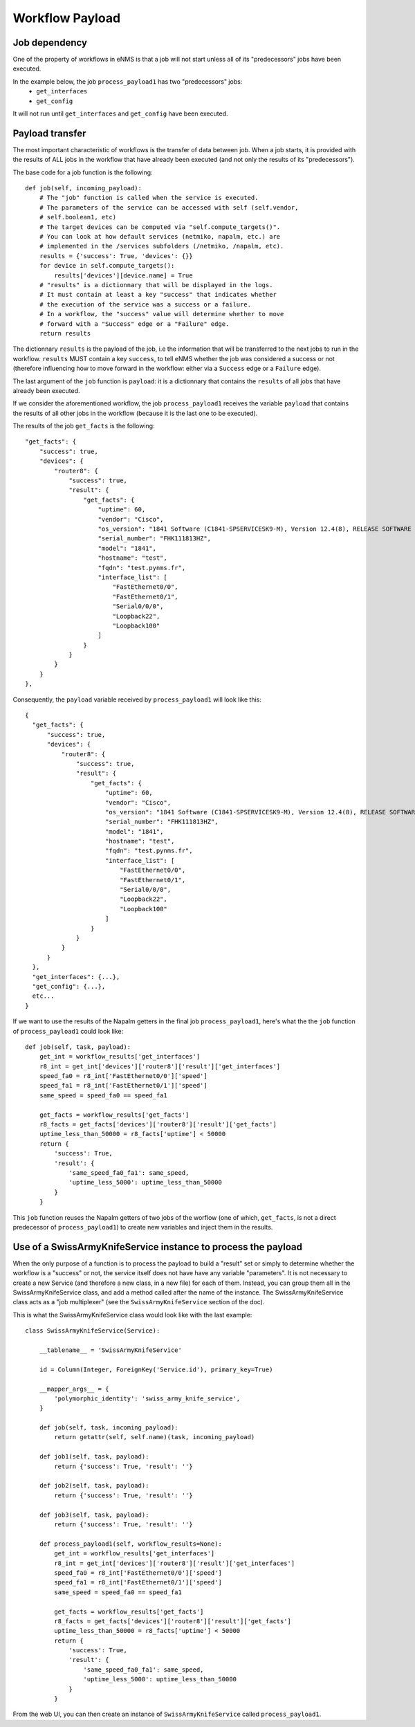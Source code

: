 ================
Workflow Payload
================

Job dependency
--------------

One of the property of workflows in eNMS is that a job will not start unless all of its "predecessors" jobs have been executed.

In the example below, the job ``process_payload1`` has two "predecessors" jobs:
  - ``get_interfaces``
  - ``get_config``

It will not run until ``get_interfaces`` and ``get_config`` have been executed.

.. image:: /_static/workflows/other_workflows/payload_transfer_workflow.png
   :alt: Payload Transfer Workflow
   :align: center

Payload transfer
----------------

The most important characteristic of workflows is the transfer of data between job. When a job starts, it is provided with the results of ALL jobs in the workflow that have already been executed (and not only the results of its "predecessors").

The base code for a job function is the following:

::

  def job(self, incoming_payload):
      # The "job" function is called when the service is executed.
      # The parameters of the service can be accessed with self (self.vendor,
      # self.boolean1, etc)
      # The target devices can be computed via "self.compute_targets()".
      # You can look at how default services (netmiko, napalm, etc.) are
      # implemented in the /services subfolders (/netmiko, /napalm, etc).
      results = {'success': True, 'devices': {}}
      for device in self.compute_targets():
          results['devices'][device.name] = True
      # "results" is a dictionnary that will be displayed in the logs.
      # It must contain at least a key "success" that indicates whether
      # the execution of the service was a success or a failure.
      # In a workflow, the "success" value will determine whether to move
      # forward with a "Success" edge or a "Failure" edge.
      return results

The dictionnary ``results`` is the payload of the job, i.e the information that will be transferred to the next jobs to run in the workflow. ``results`` MUST contain a key ``success``, to tell eNMS whether the job was considered a success or not (therefore influencing how to move forward in the workflow: either via a ``Success`` edge or a ``Failure`` edge).
  
The last argument of the ``job`` function is ``payload``: it is a dictionnary that contains the ``results`` of all jobs that have already been executed.

If we consider the aforementioned workflow, the job ``process_payload1`` receives the variable ``payload`` that contains the results of all other jobs in the workflow (because it is the last one to be executed).

The results of the job ``get_facts`` is the following:

::

  "get_facts": {
      "success": true,
      "devices": {
          "router8": {
              "success": true,
              "result": {
                  "get_facts": {
                      "uptime": 60,
                      "vendor": "Cisco",
                      "os_version": "1841 Software (C1841-SPSERVICESK9-M), Version 12.4(8), RELEASE SOFTWARE (fc1)",
                      "serial_number": "FHK111813HZ",
                      "model": "1841",
                      "hostname": "test",
                      "fqdn": "test.pynms.fr",
                      "interface_list": [
                          "FastEthernet0/0",
                          "FastEthernet0/1",
                          "Serial0/0/0",
                          "Loopback22",
                          "Loopback100"
                      ]
                  }
              }
          }
      }
  },

Consequently, the ``payload`` variable received by ``process_payload1`` will look like this:

::

  {
    "get_facts": {
        "success": true,
        "devices": {
            "router8": {
                "success": true,
                "result": {
                    "get_facts": {
                        "uptime": 60,
                        "vendor": "Cisco",
                        "os_version": "1841 Software (C1841-SPSERVICESK9-M), Version 12.4(8), RELEASE SOFTWARE (fc1)",
                        "serial_number": "FHK111813HZ",
                        "model": "1841",
                        "hostname": "test",
                        "fqdn": "test.pynms.fr",
                        "interface_list": [
                            "FastEthernet0/0",
                            "FastEthernet0/1",
                            "Serial0/0/0",
                            "Loopback22",
                            "Loopback100"
                        ]
                    }
                }
            }
        }
    },
    "get_interfaces": {...},
    "get_config": {...},
    etc...
  }

If we want to use the results of the Napalm getters in the final job ``process_payload1``, here's what the the ``job`` function of ``process_payload1`` could look like:

::

  def job(self, task, payload):
      get_int = workflow_results['get_interfaces']
      r8_int = get_int['devices']['router8']['result']['get_interfaces']
      speed_fa0 = r8_int['FastEthernet0/0']['speed']
      speed_fa1 = r8_int['FastEthernet0/1']['speed']
      same_speed = speed_fa0 == speed_fa1

      get_facts = workflow_results['get_facts']
      r8_facts = get_facts['devices']['router8']['result']['get_facts']
      uptime_less_than_50000 = r8_facts['uptime'] < 50000
      return {
          'success': True,
          'result': {
              'same_speed_fa0_fa1': same_speed,
              'uptime_less_5000': uptime_less_than_50000
          }
      }

This ``job`` function reuses the Napalm getters of two jobs of the worflow (one of which, ``get_facts``, is not a direct predecessor of ``process_payload1``) to create new variables and inject them in the results.

Use of a SwissArmyKnifeService instance to process the payload
-------------------------------------------------------

When the only purpose of a function is to process the payload to build a "result" set or simply to determine whether the workflow is a "success" or not, the service itself does not have have any variable "parameters". It is not necessary to create a new Service (and therefore a new class, in a new file) for each of them. Instead, you can group them all in the SwissArmyKnifeService class, and add a method called after the name of the instance. The SwissArmyKnifeService class acts as a "job multiplexer" (see the ``SwissArmyKnifeService`` section of the doc).

This is what the SwissArmyKnifeService class would look like with the last example:

::

  class SwissArmyKnifeService(Service):

      __tablename__ = 'SwissArmyKnifeService'

      id = Column(Integer, ForeignKey('Service.id'), primary_key=True)

      __mapper_args__ = {
          'polymorphic_identity': 'swiss_army_knife_service',
      }

      def job(self, task, incoming_payload):
          return getattr(self, self.name)(task, incoming_payload)

      def job1(self, task, payload):
          return {'success': True, 'result': ''}

      def job2(self, task, payload):
          return {'success': True, 'result': ''}

      def job3(self, task, payload):
          return {'success': True, 'result': ''}

      def process_payload1(self, workflow_results=None):
          get_int = workflow_results['get_interfaces']
          r8_int = get_int['devices']['router8']['result']['get_interfaces']
          speed_fa0 = r8_int['FastEthernet0/0']['speed']
          speed_fa1 = r8_int['FastEthernet0/1']['speed']
          same_speed = speed_fa0 == speed_fa1
  
          get_facts = workflow_results['get_facts']
          r8_facts = get_facts['devices']['router8']['result']['get_facts']
          uptime_less_than_50000 = r8_facts['uptime'] < 50000
          return {
              'success': True,
              'result': {
                  'same_speed_fa0_fa1': same_speed,
                  'uptime_less_5000': uptime_less_than_50000
              }
          }

From the web UI, you can then create an instance of ``SwissArmyKnifeService`` called ``process_payload1``.
